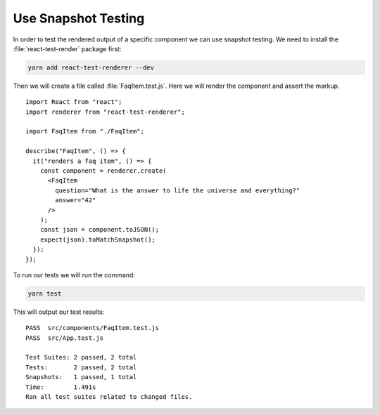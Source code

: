 .. _snapshot_testing-label:

====================
Use Snapshot Testing
====================

In order to test the rendered output of a specific component we can use snapshot
testing. We need to install the :file:`react-test-render` package first:

.. code-block:: console

    yarn add react-test-renderer --dev

Then we will create a file called :file:`FaqItem.test.js`. Here we will
render the component and assert the markup.

::

    import React from "react";
    import renderer from "react-test-renderer";

    import FaqItem from "./FaqItem";

    describe("FaqItem", () => {
      it("renders a faq item", () => {
        const component = renderer.create(
          <FaqItem
            question="What is the answer to life the universe and everything?"
            answer="42"
          />
        );
        const json = component.toJSON();
        expect(json).toMatchSnapshot();
      });
    });

To run our tests we will run the command:

.. code-block:: console

    yarn test

This will output our test results:

::

    PASS  src/components/FaqItem.test.js
    PASS  src/App.test.js

    Test Suites: 2 passed, 2 total
    Tests:       2 passed, 2 total
    Snapshots:   1 passed, 1 total
    Time:        1.491s
    Ran all test suites related to changed files.
